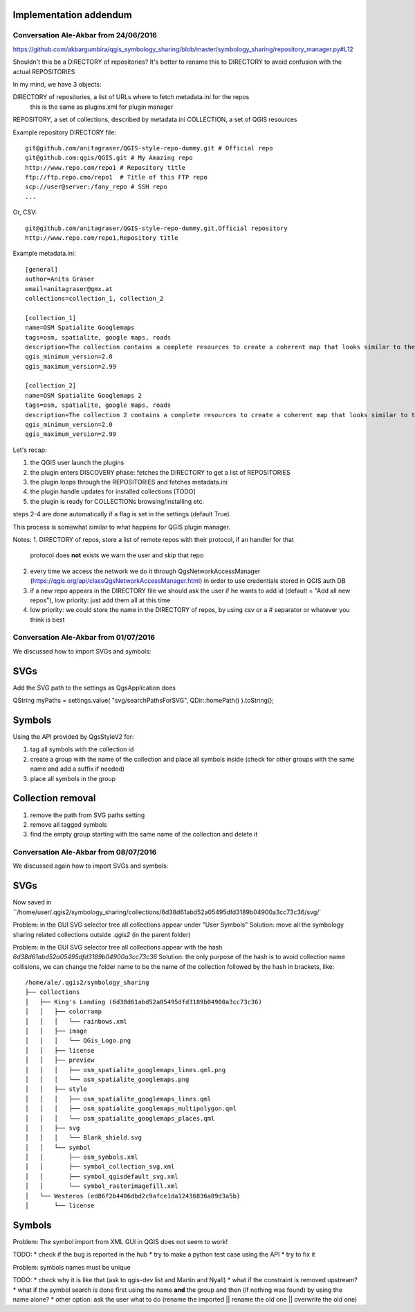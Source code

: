 Implementation addendum
-----------------------

Conversation Ale-Akbar from 24/06/2016
.......................................

https://github.com/akbargumbira/qgis_symbology_sharing/blob/master/symbology_sharing/repository_manager.py#L12

Shouldn't this be a DIRECTORY of repositories? It's better to rename this to DIRECTORY
to avoid confusion with the actual REPOSITORIES

In my mind, we have 3 objects:

DIRECTORY of repositories, a list of URLs where to fetch metadata.ini for the repos
          this is the same as plugins.xml for plugin manager
REPOSITORY, a set of collections, described by metadata.ini
COLLECTION, a set of QGIS resources


Example repository DIRECTORY file::

    git@github.com/anitagraser/QGIS-style-repo-dummy.git # Official repo
    git@github.com:qgis/QGIS.git # My Amazing repo
    http://www.repo.com/repo1 # Repository title
    ftp://ftp.repo.cmo/repo1  # Title of this FTP repo
    scp://user@server:/fany_repo # SSH repo
    ...

Or, CSV::

    git@github.com/anitagraser/QGIS-style-repo-dummy.git,Official repository
    http://www.repo.com/repo1,Repository title


Example metadata.ini::

    [general]
    author=Anita Graser
    email=anitagraser@gmx.at
    collections=collection_1, collection_2

    [collection_1]
    name=OSM Spatialite Googlemaps
    tags=osm, spatialite, google maps, roads
    description=The collection contains a complete resources to create a coherent map that looks similar to the old Google Maps style from OSM data in a SpatiaLite database
    qgis_minimum_version=2.0
    qgis_maximum_version=2.99

    [collection_2]
    name=OSM Spatialite Googlemaps 2
    tags=osm, spatialite, google maps, roads
    description=The collection 2 contains a complete resources to create a coherent map that looks similar to the old Google Maps style from OSM data in a SpatiaLite database
    qgis_minimum_version=2.0
    qgis_maximum_version=2.99



Let's recap:

1. the QGIS user launch the plugins
2. the plugin enters DISCOVERY phase: fetches the DIRECTORY to get a list of REPOSITORIES
3. the plugin loops through the REPOSITORIES and fetches metadata.ini
4. the plugin handle updates for installed collections [TODO]
5. the plugin is ready for COLLECTIONs browsing/installing etc.

steps 2-4 are done automatically if a flag is set in the settings (default True).

This process is somewhat similar to what happens for QGIS plugin manager.

Notes:
1. DIRECTORY of repos, store a list of remote repos with their protocol, if an handler for that
   protocol does **not** exists we warn the user and skip that repo
2. every time we access the network we do it through QgsNetworkAccessManager (https://qgis.org/api/classQgsNetworkAccessManager.html)
   in order to use credentials stored in QGIS auth DB
3. if a new repo appears in the DIRECTORY file we should ask the user if
   he wants to add id (default = "Add all new repos"), low priority:
   just add them all at this time
4. low priority: we could store the name in the DIRECTORY of repos, by
   using csv or a # separator or whatever you think is best



Conversation Ale-Akbar from 01/07/2016
.......................................


We discussed how to import SVGs and symbols:

SVGs
----

Add the SVG path to the settings as QgsApplication does

QString myPaths = settings.value( "svg/searchPathsForSVG", QDir::homePath() ).toString();


Symbols
---------

Using the API provided by QgsStyleV2 for:

#. tag all symbols with the collection id
#. create a group with the name of the collection and place all symbols inside (check for other groups with the same name and add a suffix if needed)
#. place all symbols in the group

Collection removal
------------------

#. remove the path from SVG paths setting
#. remove all tagged symbols
#. find the empty group starting with the same name of the collection and delete it




Conversation Ale-Akbar from 08/07/2016
.......................................

We discussed again how to import SVGs and symbols:

SVGs
----

Now saved in ``/home/user/.qgis2/symbology_sharing/collections/6d38d61abd52a05495dfd3189b04900a3cc73c36/svg/`

Problem: in the GUI SVG selector tree all collections appear under "User Symbols"
Solution: move all the symbology sharing related collections outside `.qgis2` (in the parent folder)

Problem: in the GUI SVG selector tree all collections appear with the hash `6d38d61abd52a05495dfd3189b04900a3cc73c36`
Solution: the only purpose of the hash is to avoid collection name collisions, we can change the folder name to be the name of the collection followed by the hash in brackets, like::

    /home/ale/.qgis2/symbology_sharing
    ├── collections
    │   ├── King's Landing (6d38d61abd52a05495dfd3189b04900a3cc73c36)
    │   │   ├── colorramp
    │   │   │   └── rainbows.xml
    │   │   ├── image
    │   │   │   └── QGis_Logo.png
    │   │   ├── license
    │   │   ├── preview
    │   │   │   ├── osm_spatialite_googlemaps_lines.qml.png
    │   │   │   └── osm_spatialite_googlemaps.png
    │   │   ├── style
    │   │   │   ├── osm_spatialite_googlemaps_lines.qml
    │   │   │   ├── osm_spatialite_googlemaps_multipolygon.qml
    │   │   │   └── osm_spatialite_googlemaps_places.qml
    │   │   ├── svg
    │   │   │   └── Blank_shield.svg
    │   │   └── symbol
    │   │       ├── osm_symbols.xml
    │   │       ├── symbol_collection_svg.xml
    │   │       ├── symbol_qgisdefault_svg.xml
    │   │       └── symbol_rasterimagefill.xml
    │   └── Westeros (ed86f2b4406dbd2c9afce1da12436836a89d3a5b)
    │       └── license


Symbols
-------

Problem: The symbol import from XML GUI in QGIS does not seem to work!

TODO:
* check if the bug is reported in the hub
* try to make a python test case using the API
* try to fix it

Problem: symbols names must be unique

TODO:
* check why it is like that (ask to qgis-dev list and Martin and Nyall)
* what if the constraint is removed upstream?
* what if the symbol search is done first using the name **and** the group and then (if nothing was found) by using the name alone?
* other option: ask the user what to do (rename the imported || rename the old one || overwrite the old one)
